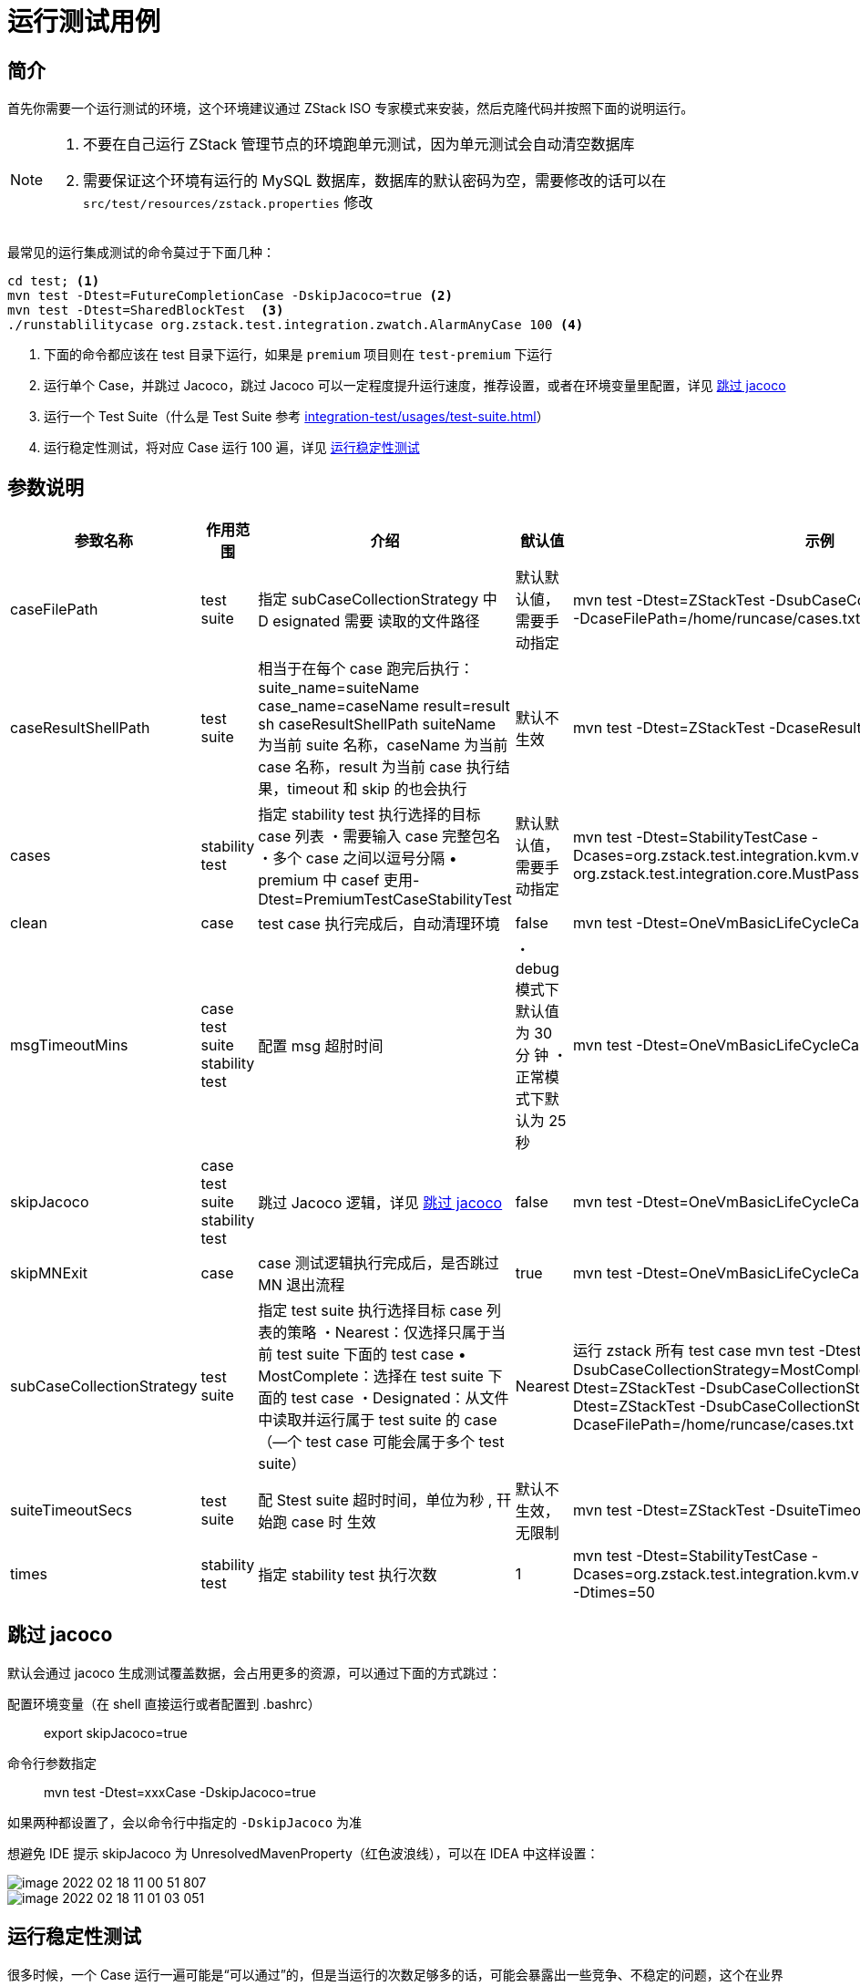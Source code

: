 = 运行测试用例
:source-highlighter: highlightjs
:imagesdir: ../../images
:xrefstyle: full

== 简介

首先你需要一个运行测试的环境，这个环境建议通过 ZStack ISO 专家模式来安装，然后克隆代码并按照下面的说明运行。

[NOTE]
====
. 不要在自己运行 ZStack 管理节点的环境跑单元测试，因为单元测试会自动清空数据库
. 需要保证这个环境有运行的 MySQL 数据库，数据库的默认密码为空，需要修改的话可以在 `src/test/resources/zstack.properties` 修改
====

最常见的运行集成测试的命令莫过于下面几种：

[source,bash]
----
cd test; <.>
mvn test -Dtest=FutureCompletionCase -DskipJacoco=true <.>
mvn test -Dtest=SharedBlockTest  <.>
./runstablilitycase org.zstack.test.integration.zwatch.AlarmAnyCase 100 <.>
----
<.> 下面的命令都应该在 test 目录下运行，如果是 `premium` 项目则在 `test-premium` 下运行
<.> 运行单个 Case，并跳过 Jacoco，跳过 Jacoco 可以一定程度提升运行速度，推荐设置，或者在环境变量里配置，详见 <<skip_jacoco>>
<.> 运行一个 Test Suite（什么是 Test Suite 参考 xref:integration-test/usages/test-suite.adoc[]）
<.> 运行稳定性测试，将对应 Case 运行 100 遍，详见 <<stability>>

== 参数说明

|===
| 参致名称 | 作用范围 | 介绍 | 猷认值 | 示例

|caseFilePath
|test suite
| 指定 subCaseCollectionStrategy 中 D esignated 需要 读取的文件路径
| 默认默认値，需要手动指定
|mvn test -Dtest=ZStackTest -DsubCaseCollectionStrategy=Designated -DcaseFilePath=/home/runcase/cases.txt

|caseResultShellPath
|test suite
| 相当于在每个 case 跑完后执行： suite_name=suiteName case_name=caseName result=result sh caseResultShellPath suiteName 为当前 suite 名称，caseName 为当前 case 名称，result 为当前 case 执行结果，timeout 和 skip 的也会执行
| 默认不生效
|mvn test -Dtest=ZStackTest -DcaseResultShellPath=/homeAest.sh

|cases
|stability test
| 指定 stability test 执行选择的目标 case 列表 ・需要输入 case 完整包名 ・多个 case 之间以逗号分隔 • premium 中 casef 吏用- Dtest=PremiumTestCaseStabilityTest
| 默认默认值，需要手动指定
|mvn test -Dtest=StabilityTestCase -Dcases=org.zstack.test.integration.kvm.vm.OneVmBasicLifeCycleCase, org.zstack.test.integration.core.MustPassCase -Dtimes=2

|clean
|case
|test case 执行完成后，自动清理环境
|false
|mvn test -Dtest=OneVmBasicLifeCycleCase -Dclean

|msgTimeoutMins
|case test suite stability test
| 配置 msg 超肘时间
|・debug 模式下默认值为 30 分 钟 ・正常模式下默认为 25 秒
|mvn test -Dtest=OneVmBasicLifeCycleCase -DmsgTimeoutMins=60

|skipJacoco
|case test suite stability test
| 跳过 Jacoco 逻辑，详见 <<skip_jacoco>>
|false
|mvn test -Dtest=OneVmBasicLifeCycleCase -DskipJacoco=true

|skipMNExit
|case
|case 测试逻辑执行完成后，是否跳过 MN 退出流程
|true
|mvn test -Dtest=OneVmBasicLifeCycleCase -DskipMNExit=false

|subCaseCollectionStrategy
|test suite
| 指定 test suite 执行选择目标 case 列表的策略 ・Nearest：仅选择只属于当前 test suite 下面的 test case • MostComplete：选择在 test suite 下面的 test case ・Designated：从文件中读取并运行属于 test suite 的 case （—个 test case 可能会属于多个 test suite）
|Nearest
| 运行 zstack 所有 test case mvn test -Dtest=ZStackTest -DsubCaseCollectionStrategy=MostComplete mvn test -Dtest=ZStackTest -DsubCaseCollectionStrategy=Nearest mvn test -Dtest=ZStackTest -DsubCaseCollectionStrategy=Designated -DcaseFilePath=/home/runcase/cases.txt

|suiteTimeoutSecs
|test suite
| 配 Stest suite 超时时间，单位为秒 , 幵始跑 case 时 生效
| 默认不生效，无限制
|mvn test -Dtest=ZStackTest -DsuiteTimeoutSecs=1800

|times
|stability test
| 指定 stability test 执行次数
|1
|mvn test -Dtest=StabilityTestCase -Dcases=org.zstack.test.integration.kvm.vm.OneVmBasicLifeCycleCase, -Dtimes=50

|===

[#skip_jacoco]
== 跳过 jacoco

默认会通过 jacoco 生成测试覆盖数据，会占用更多的资源，可以通过下面的方式跳过：

配置环境变量（在 shell 直接运行或者配置到 .bashrc）::
export skipJacoco=true

命令行参数指定::
mvn test -Dtest=xxxCase -DskipJacoco=true

如果两种都设置了，会以命令行中指定的 `-DskipJacoco` 为准

想避免 IDE 提示 skipJacoco 为 UnresolvedMavenProperty（红色波浪线），可以在 IDEA 中这样设置：

image::image-2022-02-18-11-00-51-807.png[]

image::image-2022-02-18-11-01-03-051.png[]

[#stability]
== 运行稳定性测试

很多时候，一个 Case 运行一遍可能是“可以通过”的，但是当运行的次数足够多的话，可能会暴露出一些竞争、不稳定的问题，这个在业界成为 flaky test，这一问题非常普遍，例如 Google 的很多文章也介绍了他们解决 flakey test 遇到的困难和方法 https://testing.googleblog.com/2016/05/flaky-tests-at-google-and-how-we.html[Flaky Tests at Google and How We Mitigate Them]， https://abseil.io/resources/swe_at_google.2.pdf[《Software Engineering at Google》 第 218 页，Case Study: Flaky Tests Are Expensive]

ZStack 采取了几个机制减轻 flaky test 的影响：

[plantuml]
....
@startuml
skinparam monochrome true
skinparam ranksep 20
skinparam dpi 150
skinparam arrowThickness 0.7
skinparam packageTitleAlignment left
skinparam usecaseBorderThickness 0.4
skinparam defaultFontSize 12
skinparam rectangleBorderThickness 1

new_case as "提交新用例"

modify_case as "修改原有用例"

rectangle 100_times as "自动运行该 case 100 次"

rectangle all_success as "全部运行通过"

rectangle join as "进入仓库"

daily_run as "平时提交 PR 触发测试"

rectangle once_fail as "某一个 case fail 了"

rectangle run_many_times as "自动反复 fail case 运行多次"

rectangle analyse as "自动分析 case fail 率"

rectangle fail as "认定失败"

rectangle success as "认定成功"


new_case --> 100_times
modify_case --> 100_times
100_times --> all_success
all_success --> join


daily_run --> once_fail
once_fail --> run_many_times
run_many_times --> analyse
analyse --> fail: fail 率高于一定比例
analyse --> success: fail 率低于一定比例
@enduml
....

ZStack 提供了脚本来方便开发者在本地反复运行同一个 case:

[source,bash]
----
./runstablilitycase org.zstack.test.integration.zwatch.AlarmAnyCase 100
----

运行结束后，会自动打印这样一行字：

[source,bash]
----
Tests run: 1, Failures: 0, Errors: 0, Skipped: 0

[INFO] ------------------------------------------------------------------------
[INFO] BUILD SUCCESS
[INFO] ------------------------------------------------------------------------
[INFO] Total time: 21:39.088s
[INFO] Finished at: Fri Feb 18 10:17:42 CST 2022
[INFO] Final Memory: 35M/1808M
[INFO] ------------------------------------------------------------------------


run `grep -E 'stability test|a sub case|start cleanup for case class' management-server.log` to get detailed information
----

此时可以运行上面提示的命令来查看 case 的运行情况，例如：

[source,bash]
----
$ grep -E 'stability test|a sub case|start cleanup for case class' management-server.log

...

2022-02-18 10:17:29,223 INFO  [AlarmAnyCase] {} (main) start cleanup for case class org.zstack.test.integration.zwatch.AlarmAnyCase
2022-02-18 10:17:30,224 INFO  [StabilityTestPremium.] {} (main) stability test, a sub case [class org.zstack.test.integration.zwatch.AlarmAnyCase] test pass, current execution times is 99, spend time is 9 secs
2022-02-18 10:17:30,245 INFO  [StabilityTestPremium.] {} (main) stability test, a sub case [class org.zstack.test.integration.zwatch.AlarmAnyCase] start running, current execution times is 100
2022-02-18 10:17:39,201 INFO  [AlarmAnyCase] {} (main) start cleanup for case class org.zstack.test.integration.zwatch.AlarmAnyCase
2022-02-18 10:17:40,188 INFO  [StabilityTestPremium.] {} (main) stability test, a sub case [class org.zstack.test.integration.zwatch.AlarmAnyCase] test pass, current execution times is 100, spend time is 9 secs  <.>
2022-02-18 10:17:40,188 INFO  [StabilityTestPremium.] {} (main) stability test finished
2022-02-18 10:17:40,188 INFO  [StabilityTestPremium.] {} (main) start cleanup for case class org.zstack.testlib.premium.StabilityTestPremium$1
2022-02-18 10:17:40,200 INFO  [PremiumTestCaseStabilityTest] {} (main) a sub case[class org.zstack.test.integration.stabilisation.PremiumStabilityTestCase] of suite[class org.zstack.test.integration.stabilisation.PremiumTestCaseStabilityTest] completes without any error
2022-02-18 10:17:40,207 INFO  [PremiumTestCaseStabilityTest] {} (main) write test result of a sub case[class org.zstack.test.integration.stabilisation.PremiumStabilityTestCase] of suite[class org.zstack.test.integration.stabilisation.PremiumTestCaseStabilityTest] to org_zstack_test_integration_stabilisation_PremiumStabilityTestCase.1011618.success
----
<.> 可以看到 case 运行了 100 次，都成功了，第 100 次运行花了 9s

[CAUTION]
====
新 case 建议在本地运行 200 次以上再提交！
====

== 如何调试 case？

参考 xref:integration-test/usages/cookbook.adoc#how_to_debug[如何 Debug Case]